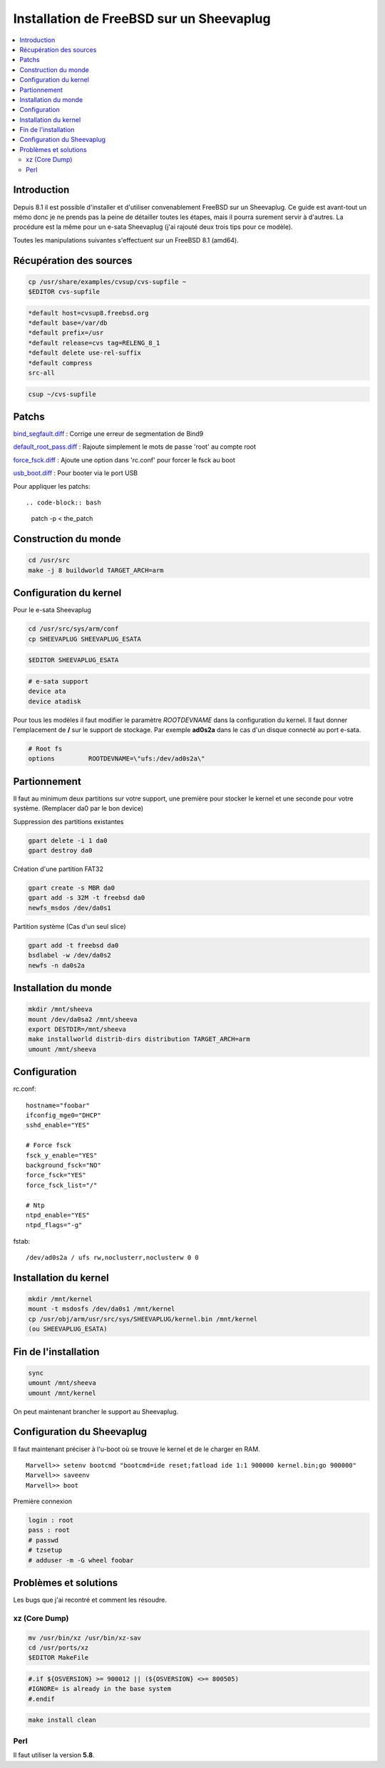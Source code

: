 Installation de FreeBSD sur un Sheevaplug
#########################################

.. contents::
    :local:
    :backlinks: top

Introduction
============

Depuis 8.1 il est possible d'installer et d'utiliser convenablement FreeBSD sur un Sheevaplug.
Ce guide est avant-tout un mémo donc je ne prends pas la peine de détailler toutes les étapes, mais il pourra surement servir à d'autres. La procédure est la
même pour un e-sata Sheevaplug (j'ai rajouté deux trois tips pour ce modèle).

Toutes les manipulations suivantes s'effectuent sur un FreeBSD 8.1 (amd64).

Récupération des sources
========================

.. code-block:: bash
    
    cp /usr/share/examples/cvsup/cvs-supfile ~
    $EDITOR cvs-supfile

.. code-block:: bash
    
    *default host=cvsup8.freebsd.org
    *default base=/var/db
    *default prefix=/usr
    *default release=cvs tag=RELENG_8_1
    *default delete use-rel-suffix
    *default compress
    src-all


.. code-block:: bash
    
    csup ~/cvs-supfile


Patchs
======

bind_segfault.diff_ : Corrige une erreur de segmentation de Bind9

default_root_pass.diff_ : Rajoute simplement le mots de passe 'root' au compte root

force_fsck.diff_ : Ajoute une option dans 'rc.conf' pour forcer le fsck au boot

usb_boot.diff_ : Pour booter via le port USB

Pour appliquer les patchs::

.. code-block:: bash
    
    patch -p < the_patch

.. _bind_segfault.diff: http://blog.solevis.net/patchs/bind_segfault.diff
.. _default_root_pass.diff: http://blog.solevis.net/patchs/default_root_pass.diff
.. _force_fsck.diff: http://blog.solevis.net/patchs/force_fsck.diff
.. _usb_boot.diff: http://blog.solevis.net/patchs/usb_boot.diff

Construction du monde
=====================

.. code-block:: bash
    
    cd /usr/src
    make -j 8 buildworld TARGET_ARCH=arm

Configuration du kernel
=======================

Pour le e-sata Sheevaplug

.. code-block:: bash
    
    cd /usr/src/sys/arm/conf
    cp SHEEVAPLUG SHEEVAPLUG_ESATA

.. code-block:: bash
    
    $EDITOR SHEEVAPLUG_ESATA

.. code-block:: bash
    
    # e-sata support
    device ata
    device atadisk

Pour tous les modèles il faut modifier le paramètre *ROOTDEVNAME* dans la configuration du kernel. Il faut
donner l'emplacement de **/** sur le support de stockage. Par exemple **ad0s2a** dans le cas d'un disque connecté
au port e-sata.

.. code-block:: bash
    
    # Root fs 
    options         ROOTDEVNAME=\"ufs:/dev/ad0s2a\"

Partionnement
=============

Il faut au minimum deux partitions sur votre support, une première pour stocker le kernel et une seconde pour votre
système. (Remplacer da0 par le bon device)

Suppression des partitions existantes

.. code-block:: bash
    
    gpart delete -i 1 da0
    gpart destroy da0

Création d'une partition FAT32

.. code-block:: bash
    
    gpart create -s MBR da0
    gpart add -s 32M -t freebsd da0
    newfs_msdos /dev/da0s1

Partition système (Cas d'un seul slice)

.. code-block:: bash
    
    gpart add -t freebsd da0
    bsdlabel -w /dev/da0s2
    newfs -n da0s2a

Installation du monde
=====================

.. code-block:: bash
    
    mkdir /mnt/sheeva
    mount /dev/da0sa2 /mnt/sheeva
    export DESTDIR=/mnt/sheeva
    make installworld distrib-dirs distribution TARGET_ARCH=arm
    umount /mnt/sheeva

Configuration
=============

rc.conf::

    hostname="foobar"
    ifconfig_mge0="DHCP"
    sshd_enable="YES"

    # Force fsck                                                                    
    fsck_y_enable="YES"                                                             
    background_fsck="NO"                                                            
    force_fsck="YES"                                                                
    force_fsck_list="/"                                                             
                                                                                    
    # Ntp                                                                           
    ntpd_enable="YES"                                                               
    ntpd_flags="-g"

fstab::

    /dev/ad0s2a / ufs rw,noclusterr,noclusterw 0 0

Installation du kernel
======================

.. code-block:: bash
    
    mkdir /mnt/kernel
    mount -t msdosfs /dev/da0s1 /mnt/kernel
    cp /usr/obj/arm/usr/src/sys/SHEEVAPLUG/kernel.bin /mnt/kernel 
    (ou SHEEVAPLUG_ESATA)

Fin de l'installation
=====================

.. code-block:: bash
    
    sync
    umount /mnt/sheeva
    umount /mnt/kernel

On peut maintenant brancher le support au Sheevaplug.

Configuration du Sheevaplug
===========================

Il faut maintenant préciser à l'u-boot où se trouve le kernel et de le charger en RAM.
::

    Marvell>> setenv bootcmd "bootcmd=ide reset;fatload ide 1:1 900000 kernel.bin;go 900000"
    Marvell>> saveenv
    Marvell>> boot

Première connexion

.. code-block:: bash
    
    login : root
    pass : root
    # passwd
    # tzsetup
    # adduser -m -G wheel foobar

Problèmes et solutions
======================

Les bugs que j'ai recontré et comment les résoudre.

xz (Core Dump)
++++++++++++++

.. code-block:: bash
    
    mv /usr/bin/xz /usr/bin/xz-sav
    cd /usr/ports/xz
    $EDITOR MakeFile

.. code-block:: bash
    
    #.if ${OSVERSION} >= 900012 || (${OSVERSION} <>= 800505)
    #IGNORE= is already in the base system
    #.endif

.. code-block:: bash
    
    make install clean

Perl
++++

Il faut utiliser la version **5.8**.
